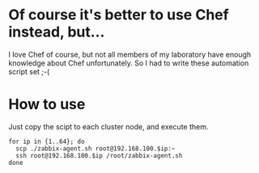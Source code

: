 * Of course it's better to use Chef instead, but...
  I love Chef of course, but not all members of my laboratory have enough knowledge about Chef unfortunately. So I had to write these automation script set ;-(
  
* How to use
  Just copy the scipt to each cluster node, and execute them.

  : for ip in {1..64}; do
  :   scp ./zabbix-agent.sh root@192.168.100.$ip:~
  :   ssh root@192.168.100.$ip /root/zabbix-agent.sh
  : done
